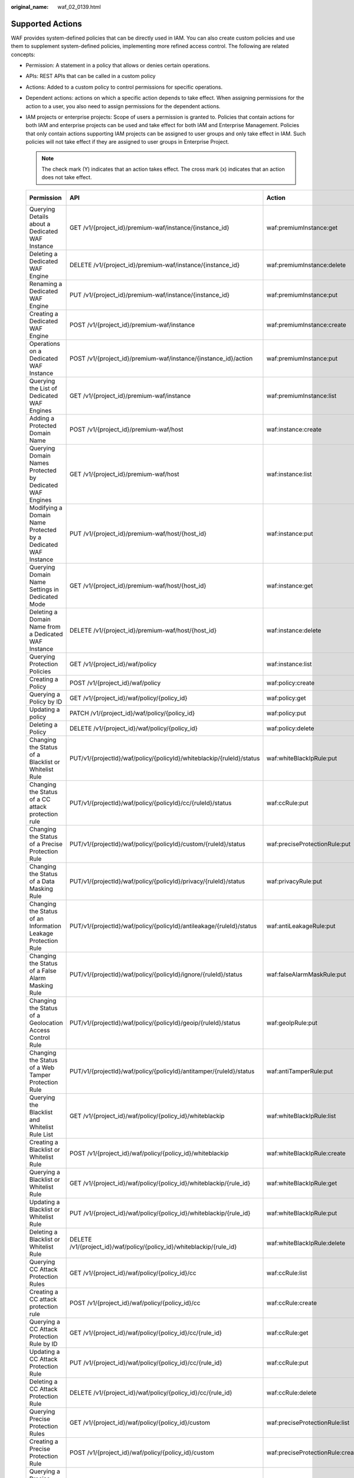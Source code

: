 :original_name: waf_02_0139.html

.. _waf_02_0139:

Supported Actions
=================

WAF provides system-defined policies that can be directly used in IAM. You can also create custom policies and use them to supplement system-defined policies, implementing more refined access control. The following are related concepts:

-  Permission: A statement in a policy that allows or denies certain operations.
-  APIs: REST APIs that can be called in a custom policy
-  Actions: Added to a custom policy to control permissions for specific operations.
-  Dependent actions: actions on which a specific action depends to take effect. When assigning permissions for the action to a user, you also need to assign permissions for the dependent actions.
-  IAM projects or enterprise projects: Scope of users a permission is granted to. Policies that contain actions for both IAM and enterprise projects can be used and take effect for both IAM and Enterprise Management. Policies that only contain actions supporting IAM projects can be assigned to user groups and only take effect in IAM. Such policies will not take effect if they are assigned to user groups in Enterprise Project.

   .. note::

      The check mark (Y) indicates that an action takes effect. The cross mark (x) indicates that an action does not take effect.

   +---------------------------------------------------------------+---------------------------------------------------------------------------+----------------------------------+-----------------+-------------+
   | Permission                                                    | API                                                                       | Action                           | Dependency Item | IAM Project |
   +===============================================================+===========================================================================+==================================+=================+=============+
   | Querying Details about a Dedicated WAF Instance               | GET /v1/{project_id}/premium-waf/instance/{instance_id}                   | waf:premiumInstance:get          | ``-``           | Y           |
   +---------------------------------------------------------------+---------------------------------------------------------------------------+----------------------------------+-----------------+-------------+
   | Deleting a Dedicated WAF Engine                               | DELETE /v1/{project_id}/premium-waf/instance/{instance_id}                | waf:premiumInstance:delete       | ``-``           | Y           |
   +---------------------------------------------------------------+---------------------------------------------------------------------------+----------------------------------+-----------------+-------------+
   | Renaming a Dedicated WAF Engine                               | PUT /v1/{project_id}/premium-waf/instance/{instance_id}                   | waf:premiumInstance:put          | ``-``           | Y           |
   +---------------------------------------------------------------+---------------------------------------------------------------------------+----------------------------------+-----------------+-------------+
   | Creating a Dedicated WAF Engine                               | POST /v1/{project_id}/premium-waf/instance                                | waf:premiumInstance:create       | ``-``           | Y           |
   +---------------------------------------------------------------+---------------------------------------------------------------------------+----------------------------------+-----------------+-------------+
   | Operations on a Dedicated WAF Instance                        | POST /v1/{project_id}/premium-waf/instance/{instance_id}/action           | waf:premiumInstance:put          | ``-``           | Y           |
   +---------------------------------------------------------------+---------------------------------------------------------------------------+----------------------------------+-----------------+-------------+
   | Querying the List of Dedicated WAF Engines                    | GET /v1/{project_id}/premium-waf/instance                                 | waf:premiumInstance:list         | ``-``           | Y           |
   +---------------------------------------------------------------+---------------------------------------------------------------------------+----------------------------------+-----------------+-------------+
   | Adding a Protected Domain Name                                | POST /v1/{project_id}/premium-waf/host                                    | waf:instance:create              | ``-``           | Y           |
   +---------------------------------------------------------------+---------------------------------------------------------------------------+----------------------------------+-----------------+-------------+
   | Querying Domain Names Protected by Dedicated WAF Engines      | GET /v1/{project_id}/premium-waf/host                                     | waf:instance:list                | ``-``           | Y           |
   +---------------------------------------------------------------+---------------------------------------------------------------------------+----------------------------------+-----------------+-------------+
   | Modifying a Domain Name Protected by a Dedicated WAF Instance | PUT /v1/{project_id}/premium-waf/host/{host_id}                           | waf:instance:put                 | ``-``           | Y           |
   +---------------------------------------------------------------+---------------------------------------------------------------------------+----------------------------------+-----------------+-------------+
   | Querying Domain Name Settings in Dedicated Mode               | GET /v1/{project_id}/premium-waf/host/{host_id}                           | waf:instance:get                 | ``-``           | Y           |
   +---------------------------------------------------------------+---------------------------------------------------------------------------+----------------------------------+-----------------+-------------+
   | Deleting a Domain Name from a Dedicated WAF Instance          | DELETE /v1/{project_id}/premium-waf/host/{host_id}                        | waf:instance:delete              | ``-``           | Y           |
   +---------------------------------------------------------------+---------------------------------------------------------------------------+----------------------------------+-----------------+-------------+
   | Querying Protection Policies                                  | GET /v1/{project_id}/waf/policy                                           | waf:instance:list                | ``-``           | Y           |
   +---------------------------------------------------------------+---------------------------------------------------------------------------+----------------------------------+-----------------+-------------+
   | Creating a Policy                                             | POST /v1/{project_id}/waf/policy                                          | waf:policy:create                | ``-``           | Y           |
   +---------------------------------------------------------------+---------------------------------------------------------------------------+----------------------------------+-----------------+-------------+
   | Querying a Policy by ID                                       | GET /v1/{project_id}/waf/policy/{policy_id}                               | waf:policy:get                   | ``-``           | Y           |
   +---------------------------------------------------------------+---------------------------------------------------------------------------+----------------------------------+-----------------+-------------+
   | Updating a policy                                             | PATCH /v1/{project_id}/waf/policy/{policy_id}                             | waf:policy:put                   | ``-``           | Y           |
   +---------------------------------------------------------------+---------------------------------------------------------------------------+----------------------------------+-----------------+-------------+
   | Deleting a Policy                                             | DELETE /v1/{project_id}/waf/policy/{policy_id}                            | waf:policy:delete                | ``-``           | Y           |
   +---------------------------------------------------------------+---------------------------------------------------------------------------+----------------------------------+-----------------+-------------+
   | Changing the Status of a Blacklist or Whitelist Rule          | PUT/v1/{projectId}/waf/policy/{policyId}/whiteblackip/{ruleId}/status     | waf:whiteBlackIpRule:put         | ``-``           | Y           |
   +---------------------------------------------------------------+---------------------------------------------------------------------------+----------------------------------+-----------------+-------------+
   | Changing the Status of a CC attack protection rule            | PUT/v1/{projectId}/waf/policy/{policyId}/cc/{ruleId}/status               | waf:ccRule:put                   | ``-``           | Y           |
   +---------------------------------------------------------------+---------------------------------------------------------------------------+----------------------------------+-----------------+-------------+
   | Changing the Status of a Precise Protection Rule              | PUT/v1/{projectId}/waf/policy/{policyId}/custom/{ruleId}/status           | waf:preciseProtectionRule:put    | ``-``           | Y           |
   +---------------------------------------------------------------+---------------------------------------------------------------------------+----------------------------------+-----------------+-------------+
   | Changing the Status of a Data Masking Rule                    | PUT/v1/{projectId}/waf/policy/{policyId}/privacy/{ruleId}/status          | waf:privacyRule:put              | ``-``           | Y           |
   +---------------------------------------------------------------+---------------------------------------------------------------------------+----------------------------------+-----------------+-------------+
   | Changing the Status of an Information Leakage Protection Rule | PUT/v1/{projectId}/waf/policy/{policyId}/antileakage/{ruleId}/status      | waf:antiLeakageRule:put          | ``-``           | Y           |
   +---------------------------------------------------------------+---------------------------------------------------------------------------+----------------------------------+-----------------+-------------+
   | Changing the Status of a False Alarm Masking Rule             | PUT/v1/{projectId}/waf/policy/{policyId}/ignore/{ruleId}/status           | waf:falseAlarmMaskRule:put       | ``-``           | Y           |
   +---------------------------------------------------------------+---------------------------------------------------------------------------+----------------------------------+-----------------+-------------+
   | Changing the Status of a Geolocation Access Control Rule      | PUT/v1/{projectId}/waf/policy/{policyId}/geoip/{ruleId}/status            | waf:geoIpRule:put                | ``-``           | Y           |
   +---------------------------------------------------------------+---------------------------------------------------------------------------+----------------------------------+-----------------+-------------+
   | Changing the Status of a Web Tamper Protection Rule           | PUT/v1/{projectId}/waf/policy/{policyId}/antitamper/{ruleId}/status       | waf:antiTamperRule:put           | ``-``           | Y           |
   +---------------------------------------------------------------+---------------------------------------------------------------------------+----------------------------------+-----------------+-------------+
   | Querying the Blacklist and Whitelist Rule List                | GET /v1/{project_id}/waf/policy/{policy_id}/whiteblackip                  | waf:whiteBlackIpRule:list        | ``-``           | Y           |
   +---------------------------------------------------------------+---------------------------------------------------------------------------+----------------------------------+-----------------+-------------+
   | Creating a Blacklist or Whitelist Rule                        | POST /v1/{project_id}/waf/policy/{policy_id}/whiteblackip                 | waf:whiteBlackIpRule:create      | ``-``           | Y           |
   +---------------------------------------------------------------+---------------------------------------------------------------------------+----------------------------------+-----------------+-------------+
   | Querying a Blacklist or Whitelist Rule                        | GET /v1/{project_id}/waf/policy/{policy_id}/whiteblackip/{rule_id}        | waf:whiteBlackIpRule:get         | ``-``           | Y           |
   +---------------------------------------------------------------+---------------------------------------------------------------------------+----------------------------------+-----------------+-------------+
   | Updating a Blacklist or Whitelist Rule                        | PUT /v1/{project_id}/waf/policy/{policy_id}/whiteblackip/{rule_id}        | waf:whiteBlackIpRule:put         | ``-``           | Y           |
   +---------------------------------------------------------------+---------------------------------------------------------------------------+----------------------------------+-----------------+-------------+
   | Deleting a Blacklist or Whitelist Rule                        | DELETE /v1/{project_id}/waf/policy/{policy_id}/whiteblackip/{rule_id}     | waf:whiteBlackIpRule:delete      | ``-``           | Y           |
   +---------------------------------------------------------------+---------------------------------------------------------------------------+----------------------------------+-----------------+-------------+
   | Querying CC Attack Protection Rules                           | GET /v1/{project_id}/waf/policy/{policy_id}/cc                            | waf:ccRule:list                  | ``-``           | Y           |
   +---------------------------------------------------------------+---------------------------------------------------------------------------+----------------------------------+-----------------+-------------+
   | Creating a CC attack protection rule                          | POST /v1/{project_id}/waf/policy/{policy_id}/cc                           | waf:ccRule:create                | ``-``           | Y           |
   +---------------------------------------------------------------+---------------------------------------------------------------------------+----------------------------------+-----------------+-------------+
   | Querying a CC Attack Protection Rule by ID                    | GET /v1/{project_id}/waf/policy/{policy_id}/cc/{rule_id}                  | waf:ccRule:get                   | ``-``           | Y           |
   +---------------------------------------------------------------+---------------------------------------------------------------------------+----------------------------------+-----------------+-------------+
   | Updating a CC Attack Protection Rule                          | PUT /v1/{project_id}/waf/policy/{policy_id}/cc/{rule_id}                  | waf:ccRule:put                   | ``-``           | Y           |
   +---------------------------------------------------------------+---------------------------------------------------------------------------+----------------------------------+-----------------+-------------+
   | Deleting a CC Attack Protection Rule                          | DELETE /v1/{project_id}/waf/policy/{policy_id}/cc/{rule_id}               | waf:ccRule:delete                | ``-``           | Y           |
   +---------------------------------------------------------------+---------------------------------------------------------------------------+----------------------------------+-----------------+-------------+
   | Querying Precise Protection Rules                             | GET /v1/{project_id}/waf/policy/{policy_id}/custom                        | waf:preciseProtectionRule:list   | ``-``           | Y           |
   +---------------------------------------------------------------+---------------------------------------------------------------------------+----------------------------------+-----------------+-------------+
   | Creating a Precise Protection Rule                            | POST /v1/{project_id}/waf/policy/{policy_id}/custom                       | waf:preciseProtectionRule:create | ``-``           | Y           |
   +---------------------------------------------------------------+---------------------------------------------------------------------------+----------------------------------+-----------------+-------------+
   | Querying a Precise Protection Rule by ID                      | GET /v1/{project_id}/waf/policy/{policy_id}/custom/{rule_id}              | waf:preciseProtectionRule:get    | ``-``           | Y           |
   +---------------------------------------------------------------+---------------------------------------------------------------------------+----------------------------------+-----------------+-------------+
   | Updating a Precise Protection Rule                            | PUT /v1/{project_id}/waf/policy/{policy_id}/custom/{rule_id}              | waf:preciseProtectionRule:put    | ``-``           | Y           |
   +---------------------------------------------------------------+---------------------------------------------------------------------------+----------------------------------+-----------------+-------------+
   | Deleting a Precise Protection Rule                            | DELETE /v1/{project_id}/waf/policy/{policy_id}/custom/{rule_id}           | waf:preciseProtectionRule:delete | ``-``           | Y           |
   +---------------------------------------------------------------+---------------------------------------------------------------------------+----------------------------------+-----------------+-------------+
   | Querying the Data Masking Rule List                           | GET /v1/{project_id}/waf/policy/{policy_id}/privacy                       | waf:privacyRule:list             | ``-``           | Y           |
   +---------------------------------------------------------------+---------------------------------------------------------------------------+----------------------------------+-----------------+-------------+
   | Creating a Data Masking Rule                                  | POST /v1/{project_id}/waf/policy/{policy_id}/privacy                      | waf:privacyRule:create           | ``-``           | Y           |
   +---------------------------------------------------------------+---------------------------------------------------------------------------+----------------------------------+-----------------+-------------+
   | Querying a Data Masking Rule by ID                            | GET /v1/{project_id}/waf/policy/{policy_id}/privacy/{rule_id}             | waf:privacyRule:get              | ``-``           | Y           |
   +---------------------------------------------------------------+---------------------------------------------------------------------------+----------------------------------+-----------------+-------------+
   | Updating the Data Masking Rule List                           | PUT /v1/{project_id}/waf/policy/{policy_id}/privacy/{rule_id}             | waf:privacyRule:put              | ``-``           | Y           |
   +---------------------------------------------------------------+---------------------------------------------------------------------------+----------------------------------+-----------------+-------------+
   | Deleting a Data Masking Rule                                  | DELETE /v1/{project_id}/waf/policy/{policy_id}/privacy/{rule_id}          | waf:privacyRule:delete           | ``-``           | Y           |
   +---------------------------------------------------------------+---------------------------------------------------------------------------+----------------------------------+-----------------+-------------+
   | Creating a Known Attack Source Rule                           | POST /v1/{project_id}/waf/policy/{policy_id}/punishment                   | waf:punishmentRule:create        | ``-``           | Y           |
   +---------------------------------------------------------------+---------------------------------------------------------------------------+----------------------------------+-----------------+-------------+
   | Querying the List of Known Attack Source Rules                | GET /v1/{project_id}/waf/policy/{policy_id}/punishment                    | waf:punishmentRule:list          | ``-``           | Y           |
   +---------------------------------------------------------------+---------------------------------------------------------------------------+----------------------------------+-----------------+-------------+
   | Querying a Known Attack Source Rule by ID                     | GET /v1/{project_id}/waf/policy/{policy_id}/punishment/{rule_id}          | waf:punishmentRule:get           | ``-``           | Y           |
   +---------------------------------------------------------------+---------------------------------------------------------------------------+----------------------------------+-----------------+-------------+
   | Updating a Known Attack Source Rule                           | PUT /v1/{project_id}/waf/policy/{policy_id}/punishment/{rule_id}          | waf:punishmentRule:put           | ``-``           | Y           |
   +---------------------------------------------------------------+---------------------------------------------------------------------------+----------------------------------+-----------------+-------------+
   | Deleting a Known Attack Source Rule                           | DELETE /v1/{project_id}/waf/policy/{policy_id}/punishment/{rule_id}       | waf:punishmentRule:delete        | ``-``           | Y           |
   +---------------------------------------------------------------+---------------------------------------------------------------------------+----------------------------------+-----------------+-------------+
   | Querying the List of Web Tamper Protection Rules              | GET /v1/{project_id}/waf/policy/{policy_id}/antitamper                    | waf:antiTamperRule:list          | ``-``           | Y           |
   +---------------------------------------------------------------+---------------------------------------------------------------------------+----------------------------------+-----------------+-------------+
   | Creating a Web Tamper Protection Rule                         | POST /v1/{project_id}/waf/policy/{policy_id}/antitamper                   | waf:antiTamperRule:create        | ``-``           | Y           |
   +---------------------------------------------------------------+---------------------------------------------------------------------------+----------------------------------+-----------------+-------------+
   | Querying a Web Tamper Protection Rule by ID                   | GET /v1/{project_id}/waf/policy/{policy_id}/antitamper/{rule_id}          | waf:antiTamperRule:get           | ``-``           | Y           |
   +---------------------------------------------------------------+---------------------------------------------------------------------------+----------------------------------+-----------------+-------------+
   | Updating the Cache for a Web Tamper Protection Rule           | POST /v1/{project_id}/waf/policy/{policy_id}/antitamper/{rule_id}/refresh | waf:antiTamperRule:create        | ``-``           | Y           |
   +---------------------------------------------------------------+---------------------------------------------------------------------------+----------------------------------+-----------------+-------------+
   | Deleting a Web Tamper Protection Rule                         | DELETE /v1/{project_id}/waf/policy/{policy_id}/antitamper/{rule_id}       | waf:antiTamperRule:delete        | ``-``           | Y           |
   +---------------------------------------------------------------+---------------------------------------------------------------------------+----------------------------------+-----------------+-------------+
   | Querying the List of Information Leakage Prevention Rules     | GET /v1/{project_id}/waf/policy/{policy_id}/antileakage                   | waf:antiLeakageRule:list         | ``-``           | Y           |
   +---------------------------------------------------------------+---------------------------------------------------------------------------+----------------------------------+-----------------+-------------+
   | Creating an Information Leakage Protection Rule               | POST /v1/{project_id}/waf/policy/{policy_id}/antileakage                  | waf:antiLeakageRule:create       | ``-``           | Y           |
   +---------------------------------------------------------------+---------------------------------------------------------------------------+----------------------------------+-----------------+-------------+
   | Querying an Information Leakage Prevention Rule               | GET /v1/{project_id}/waf/policy/{policy_id}/antileakage/{rule_id}         | waf:antiLeakageRule:get          | ``-``           | Y           |
   +---------------------------------------------------------------+---------------------------------------------------------------------------+----------------------------------+-----------------+-------------+
   | Updating an Information Leakage Prevention Rule               | PUT /v1/{project_id}/waf/policy/{policy_id}/antileakage/{rule_id}         | waf:antiLeakageRule:put          | ``-``           | Y           |
   +---------------------------------------------------------------+---------------------------------------------------------------------------+----------------------------------+-----------------+-------------+
   | Deleting an Information Leakage Prevention Rule               | DELETE /v1/{project_id}/waf/policy/{policy_id}/antileakage/{rule_id}      | waf:antiLeakageRule:delete       | ``-``           | Y           |
   +---------------------------------------------------------------+---------------------------------------------------------------------------+----------------------------------+-----------------+-------------+
   | Querying the False Alarm Masking Rule List                    | GET /v1/{project_id}/waf/policy/{policy_id}/ignore                        | waf:falseAlarmMaskRule:list      | ``-``           | Y           |
   +---------------------------------------------------------------+---------------------------------------------------------------------------+----------------------------------+-----------------+-------------+
   | Creating a False Alarm Masking Rule                           | POST /v1/{project_id}/waf/policy/{policy_id}/ignore                       | waf:falseAlarmMaskRule:create    | ``-``           | Y           |
   +---------------------------------------------------------------+---------------------------------------------------------------------------+----------------------------------+-----------------+-------------+
   | Querying a False Alarm Masking Rule                           | GET /v1/{project_id}/waf/policy/{policy_id}/ignore/{rule_id}              | waf:falseAlarmMaskRule:get       | ``-``           | Y           |
   +---------------------------------------------------------------+---------------------------------------------------------------------------+----------------------------------+-----------------+-------------+
   | Deleting a False Alarm Masking Rule                           | DELETE /v1/{project_id}/waf/policy/{policy_id}/ignore/{rule_id}           | waf:falseAlarmMaskRule:delete    | ``-``           | Y           |
   +---------------------------------------------------------------+---------------------------------------------------------------------------+----------------------------------+-----------------+-------------+
   | Querying the List of Geolocation Access Control Rule          | GET /v1/{project_id}/waf/policy/{policy_id}/geoip                         | waf:geoIpRule:get                | ``-``           | Y           |
   +---------------------------------------------------------------+---------------------------------------------------------------------------+----------------------------------+-----------------+-------------+
   | Creating a Geolocation Access Control Rule                    | POST /v1/{project_id}/waf/policy/{policy_id}/geoip                        | waf:geoIpRule:create             | ``-``           | Y           |
   +---------------------------------------------------------------+---------------------------------------------------------------------------+----------------------------------+-----------------+-------------+
   | Updating a Geolocation Access Control Rule                    | PUT /v1/{project_id}/waf/policy/{policy_id}/geoip/{rule_id}               | waf:geoIpRule:put                | ``-``           | Y           |
   +---------------------------------------------------------------+---------------------------------------------------------------------------+----------------------------------+-----------------+-------------+
   | Deleting a Geolocation Access Control Rule                    | DELETE /v1/{project_id}/waf/policy/{policy_id}/geoip/{rule_id}            | waf:geoIpRule:delete             | ``-``           | Y           |
   +---------------------------------------------------------------+---------------------------------------------------------------------------+----------------------------------+-----------------+-------------+
   | Querying the Reference Table List                             | GET /v1/{project_id}/waf/valuelist                                        | waf:valuelist:list               | ``-``           | Y           |
   +---------------------------------------------------------------+---------------------------------------------------------------------------+----------------------------------+-----------------+-------------+
   | Creating a Reference Table                                    | POST /v1/{project_id}/waf/valuelist                                       | waf:valueList:create             | ``-``           | Y           |
   +---------------------------------------------------------------+---------------------------------------------------------------------------+----------------------------------+-----------------+-------------+
   | Modifying a Reference Table                                   | PUT /v1/{project_id}/waf/valuelist/{valuelistid}                          | waf:valueList:put                | ``-``           | Y           |
   +---------------------------------------------------------------+---------------------------------------------------------------------------+----------------------------------+-----------------+-------------+
   | Deleting a Reference Table                                    | DELETE /v1/{project_id}/waf/valuelist/{valuelistid}                       | waf:valueList:delete             | ``-``           | Y           |
   +---------------------------------------------------------------+---------------------------------------------------------------------------+----------------------------------+-----------------+-------------+
   | Querying the Certificate List                                 | GET /v1/{project_id}/waf/certificate                                      | waf:certificate:list             | ``-``           | Y           |
   +---------------------------------------------------------------+---------------------------------------------------------------------------+----------------------------------+-----------------+-------------+
   | Creating a Certificate                                        | POST /v1/{project_id}/waf/certificate                                     | waf:certificate:create           | ``-``           | Y           |
   +---------------------------------------------------------------+---------------------------------------------------------------------------+----------------------------------+-----------------+-------------+
   | Querying a Certificate                                        | GET /v1/{project_id}/waf/certificate/{certificate_id}                     | waf:certificate:get              | ``-``           | Y           |
   +---------------------------------------------------------------+---------------------------------------------------------------------------+----------------------------------+-----------------+-------------+
   | Deleting a Certificate                                        | DELETE /v1/{project_id}/waf/certificate/{certificate_id}                  | waf:certificate:delete           | ``-``           | Y           |
   +---------------------------------------------------------------+---------------------------------------------------------------------------+----------------------------------+-----------------+-------------+
   | Querying Website Request Statistics                           | GET /v1/{project_id}/waf/overviews/statistics                             | waf:event:get                    | ``-``           | Y           |
   +---------------------------------------------------------------+---------------------------------------------------------------------------+----------------------------------+-----------------+-------------+
   | Querying the QPS Statistics                                   | GET /v1/{project_id}/waf/overviews/qps/timeline                           | waf:event:get                    | ``-``           | Y           |
   +---------------------------------------------------------------+---------------------------------------------------------------------------+----------------------------------+-----------------+-------------+
   | Querying Bandwidth Usage Statistics                           | GET /v1/{project_id}/waf/overviews/bandwidth/timeline                     | waf:event:get                    | ``-``           | Y           |
   +---------------------------------------------------------------+---------------------------------------------------------------------------+----------------------------------+-----------------+-------------+
   | Querying the List of Attack Event                             | GET /v1/{project_id}/waf/event                                            | waf:event:get                    | ``-``           | Y           |
   +---------------------------------------------------------------+---------------------------------------------------------------------------+----------------------------------+-----------------+-------------+
   | Querying Attack Event Details                                 | GET /v1/{project_id}/waf/event/{eventid}                                  | waf:event:get                    | ``-``           | Y           |
   +---------------------------------------------------------------+---------------------------------------------------------------------------+----------------------------------+-----------------+-------------+
